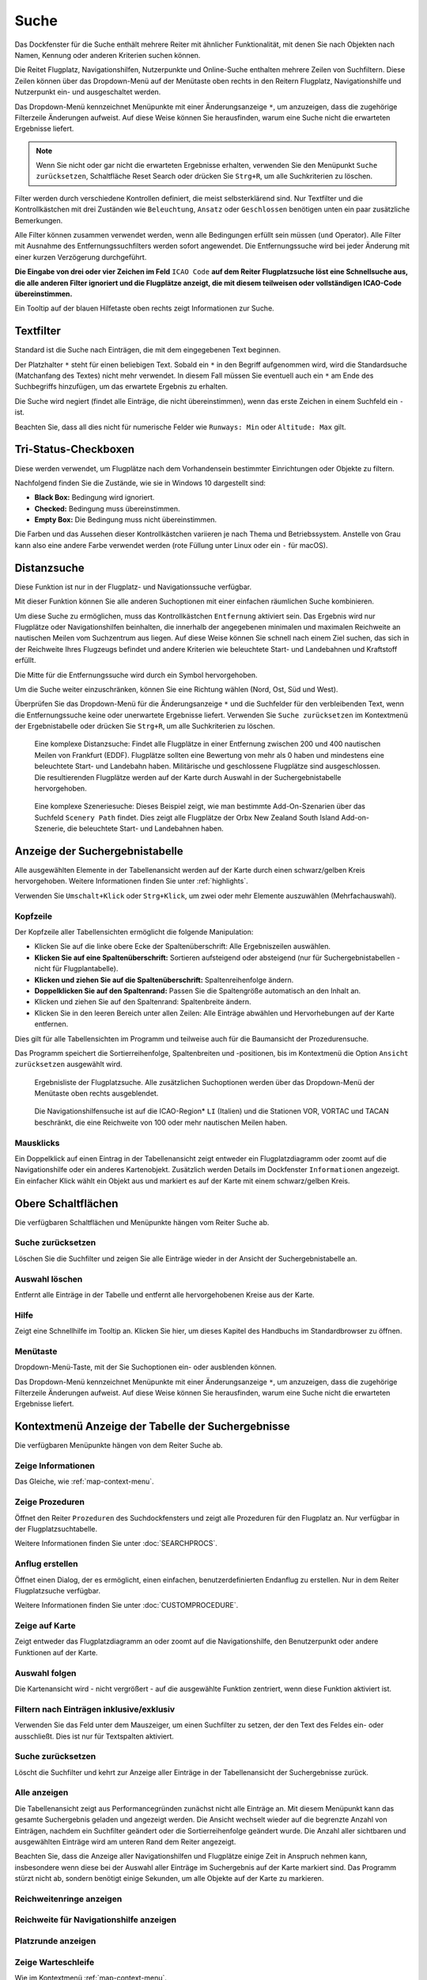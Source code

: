 |Search| Suche
--------------------------

Das Dockfenster für die Suche enthält mehrere Reiter mit
ähnlicher Funktionalität, mit denen Sie nach Objekten nach Namen,
Kennung oder anderen Kriterien suchen können.

Die Reitet Flugplatz, Navigationshilfen, Nutzerpunkte und Online-Suche
enthalten mehrere Zeilen von Suchfiltern. Diese Zeilen können über das
Dropdown-Menü auf der Menütaste |Menu Button| oben rechts in den
Reitern Flugplatz, Navigationshilfe und Nutzerpunkt ein- und ausgeschaltet
werden.

Das Dropdown-Menü kennzeichnet Menüpunkte mit einer Änderungsanzeige
``*``, um anzuzeigen, dass die zugehörige Filterzeile Änderungen
aufweist. Auf diese Weise können Sie herausfinden, warum eine Suche
nicht die erwarteten Ergebnisse liefert.

.. note::

           Wenn Sie nicht oder gar nicht die erwarteten Ergebnisse erhalten,
           verwenden Sie den Menüpunkt ``Suche zurücksetzen``, Schaltfläche Reset
           Search oder drücken Sie ``Strg+R``, um alle Suchkriterien zu löschen.

Filter werden durch verschiedene Kontrollen definiert, die meist
selbsterklärend sind. Nur Textfilter und die Kontrollkästchen mit drei
Zuständen wie ``Beleuchtung``, ``Ansatz`` oder ``Geschlossen`` benötigen
unten ein paar zusätzliche Bemerkungen.

Alle Filter können zusammen verwendet werden, wenn alle Bedingungen
erfüllt sein müssen (``und`` Operator). Alle Filter mit Ausnahme des
Entfernungssuchfilters werden sofort angewendet. Die Entfernungssuche
wird bei jeder Änderung mit einer kurzen Verzögerung durchgeführt.

**Die Eingabe von drei oder vier Zeichen im Feld** ``ICAO Code`` **auf dem
Reiter Flugplatzsuche löst eine Schnellsuche aus, die alle
anderen Filter ignoriert und die Flugplätze anzeigt, die mit diesem
teilweisen oder vollständigen ICAO-Code übereinstimmen.**

Ein Tooltip auf der blauen Hilfetaste oben rechts zeigt Informationen
zur Suche.

.. _text-filters:

Textfilter
~~~~~~~~~~

Standard ist die Suche nach Einträgen, die mit dem eingegebenen Text
beginnen.

Der Platzhalter ``*`` steht für einen beliebigen Text. Sobald ein ``*``
in den Begriff aufgenommen wird, wird die Standardsuche (Matchanfang des
Textes) nicht mehr verwendet. In diesem Fall müssen Sie eventuell auch
ein ``*`` am Ende des Suchbegriffs hinzufügen, um das erwartete Ergebnis
zu erhalten.

Die Suche wird negiert (findet alle Einträge, die nicht übereinstimmen),
wenn das erste Zeichen in einem Suchfeld ein ``-`` ist.

Beachten Sie, dass all dies nicht für numerische Felder wie
``Runways: Min`` oder ``Altitude: Max`` gilt.

.. _Tri-Status-Checkboxen:

Tri-Status-Checkboxen
~~~~~~~~~~~~~~~~~~~~~

Diese werden verwendet, um Flugplätze nach dem Vorhandensein bestimmter
Einrichtungen oder Objekte zu filtern.

Nachfolgend finden Sie die Zustände, wie sie in Windows 10 dargestellt
sind:

-  **Black Box:** Bedingung wird ignoriert.
-  **Checked:** Bedingung muss übereinstimmen.
-  **Empty Box:** Die Bedingung muss nicht übereinstimmen.

Die Farben und das Aussehen dieser Kontrollkästchen variieren je nach
Thema und Betriebssystem. Anstelle von Grau kann also eine andere Farbe
verwendet werden (rote Füllung unter Linux oder ein ``-`` für macOS).

.. _distance-search:

Distanzsuche
~~~~~~~~~~~~

Diese Funktion ist nur in der Flugplatz- und Navigationssuche verfügbar.

Mit dieser Funktion können Sie alle anderen Suchoptionen mit einer
einfachen räumlichen Suche kombinieren.

Um diese Suche zu ermöglichen, muss das Kontrollkästchen ``Entfernung``
aktiviert sein. Das Ergebnis wird nur Flugplätze oder Navigationshilfen beinhalten,
die innerhalb der angegebenen minimalen und maximalen Reichweite an
nautischen Meilen vom Suchzentrum aus liegen. Auf diese Weise können Sie schnell
nach einem Ziel suchen, das sich in der Reichweite Ihres Flugzeugs
befindet und andere Kriterien wie beleuchtete Start- und Landebahnen und
Kraftstoff erfüllt.

Die Mitte für die Entfernungssuche wird durch ein Symbol |Distance
Search Symbol| hervorgehoben.

Um die Suche weiter einzuschränken, können Sie eine Richtung wählen
(Nord, Ost, Süd und West).

Überprüfen Sie das Dropdown-Menü für die Änderungsanzeige ``*`` und die
Suchfelder für den verbleibenden Text, wenn die Entfernungssuche keine
oder unerwartete Ergebnisse liefert. Verwenden Sie
``Suche zurücksetzen`` im Kontextmenü der Ergebnistabelle oder drücken
Sie ``Strg+R``, um alle Suchkriterien zu löschen.

.. figure:: ../images/complexsearch.jpg

        Eine komplexe Distanzsuche: Findet alle Flugplätze in
        einer Entfernung zwischen 200 und 400 nautischen Meilen von Frankfurt (EDDF).
        Flugplätze sollten eine Bewertung von mehr als 0 haben und mindestens
        eine beleuchtete Start- und Landebahn haben. Militärische und
        geschlossene Flugplätze sind ausgeschlossen. Die resultierenden Flugplätze
        werden auf der Karte durch Auswahl in der Suchergebnistabelle
        hervorgehoben.

.. figure:: ../images/complexsearch2.jpg

        Eine komplexe Szeneriesuche: Dieses Beispiel zeigt, wie
        man bestimmte Add-On-Szenarien über das Suchfeld ``Scenery Path``
        findet. Dies zeigt alle Flugplätze der Orbx New Zealand South Island
        Add-on-Szenerie, die beleuchtete Start- und Landebahnen haben.

.. _search-result-table-view:

Anzeige der Suchergebnistabelle
~~~~~~~~~~~~~~~~~~~~~~~~~~~~~~~

Alle ausgewählten Elemente in der Tabellenansicht werden auf der Karte
durch einen schwarz/gelben Kreis hervorgehoben. Weitere Informationen
finden Sie unter :ref:`highlights`.

Verwenden Sie ``Umschalt+Klick`` oder ``Strg+Klick``, um zwei oder mehr
Elemente auszuwählen (Mehrfachauswahl).

.. _table-view:

Kopfzeile
^^^^^^^^^

Der Kopfzeile aller Tabellensichten ermöglicht die folgende
Manipulation:

-  Klicken Sie auf die linke obere Ecke der Spaltenüberschrift:
   Alle Ergebniszeilen auswählen.
-  **Klicken Sie auf eine Spaltenüberschrift:** Sortieren aufsteigend
   oder absteigend (nur für Suchergebnistabellen - nicht für
   Flugplantabelle).
-  **Klicken und ziehen Sie auf die Spaltenüberschrift:**
   Spaltenreihenfolge ändern.
-  **Doppelklicken Sie auf den Spaltenrand:** Passen Sie die
   Spaltengröße automatisch an den Inhalt an.
-  Klicken und ziehen Sie auf den Spaltenrand: Spaltenbreite
   ändern.
-  Klicken Sie in den leeren Bereich unter allen Zeilen: Alle
   Einträge abwählen und Hervorhebungen auf der Karte entfernen.

Dies gilt für alle Tabellensichten im Programm und teilweise auch für
die Baumansicht der Prozedurensuche.

Das Programm speichert die Sortierreihenfolge, Spaltenbreiten und
-positionen, bis im Kontextmenü die Option ``Ansicht zurücksetzen``
ausgewählt wird.

.. figure:: ../images/airportsearchtable.jpg

      Ergebnisliste der Flugplatzsuche. Alle zusätzlichen
      Suchoptionen werden über das Dropdown-Menü der Menütaste oben rechts
      ausgeblendet.

.. figure:: ../images/navaidsearchtable.jpg

        Die Navigationshilfensuche ist auf die ICAO-Region* ``LI``
        (Italien) und die Stationen VOR, VORTAC und TACAN beschränkt, die eine
        Reichweite von 100 oder mehr nautischen Meilen haben.

.. _mouse-clicks-0:

Mausklicks
^^^^^^^^^^

Ein Doppelklick auf einen Eintrag in der Tabellenansicht zeigt entweder
ein Flugplatzdiagramm oder zoomt auf die Navigationshilfe oder ein anderes
Kartenobjekt. Zusätzlich werden Details im Dockfenster ``Informationen``
angezeigt. Ein einfacher Klick wählt ein Objekt aus und markiert es auf
der Karte mit einem schwarz/gelben Kreis.

.. _top-buttons:

Obere Schaltflächen
~~~~~~~~~~~~~~~~~~~

Die verfügbaren Schaltflächen und Menüpunkte hängen vom Reiter Suche ab.

.. _reset-search-button:

|Reset Search| Suche zurücksetzen
^^^^^^^^^^^^^^^^^^^^^^^^^^^^^^^^^

Löschen Sie die Suchfilter und zeigen Sie alle Einträge wieder in der
Ansicht der Suchergebnistabelle an.

.. _clear-selection-button:

|Clear Selection| Auswahl löschen
^^^^^^^^^^^^^^^^^^^^^^^^^^^^^^^^^

Entfernt alle Einträge in der Tabelle und entfernt alle hervorgehobenen
Kreise aus der Karte.

.. _search-help:

|Help| Hilfe
^^^^^^^^^^^^

Zeigt eine Schnellhilfe im Tooltip an. Klicken Sie hier, um dieses
Kapitel des Handbuchs im Standardbrowser zu öffnen.

.. _menu:

|Menu Button| Menütaste
^^^^^^^^^^^^^^^^^^^^^^^

Dropdown-Menü-Taste, mit der Sie Suchoptionen ein- oder ausblenden
können.

Das Dropdown-Menü kennzeichnet Menüpunkte mit einer Änderungsanzeige
``*``, um anzuzeigen, dass die zugehörige Filterzeile Änderungen
aufweist. Auf diese Weise können Sie herausfinden, warum eine Suche
nicht die erwarteten Ergebnisse liefert.

.. _search-result-table-view-context-menu:

Kontextmenü Anzeige der Tabelle der Suchergebnisse
~~~~~~~~~~~~~~~~~~~~~~~~~~~~~~~~~~~~~~~~~~~~~~~~~~

Die verfügbaren Menüpunkte hängen von dem Reiter Suche ab.

.. _show-information-0:

|Show Information| Zeige Informationen
^^^^^^^^^^^^^^^^^^^^^^^^^^^^^^^^^^^^^^

Das Gleiche, wie :ref:`map-context-menu`.

.. _show-procedures:

|Show Procedures| Zeige Prozeduren
^^^^^^^^^^^^^^^^^^^^^^^^^^^^^^^^^^

Öffnet den Reiter ``Prozeduren`` des Suchdockfensters und zeigt
alle Prozeduren für den Flugplatz an. Nur verfügbar in der
Flugplatzsuchtabelle.

Weitere Informationen finden Sie unter :doc:`SEARCHPROCS`.

.. _show-approach-custom:

|Create Approach| Anflug erstellen
^^^^^^^^^^^^^^^^^^^^^^^^^^^^^^^^^^

Öffnet einen Dialog, der es ermöglicht, einen einfachen,
benutzerdefinierten Endanflug zu erstellen. Nur in dem Reiter
Flugplatzsuche verfügbar.

Weitere Informationen finden Sie unter :doc:`CUSTOMPROCEDURE`.

.. _show-on-map:

|Show on Map| Zeige auf Karte
^^^^^^^^^^^^^^^^^^^^^^^^^^^^^

Zeigt entweder das Flugplatzdiagramm an oder zoomt auf die Navigationshilfe, den
Benutzerpunkt oder andere Funktionen auf der Karte.

.. _follow-selection:

Auswahl folgen
^^^^^^^^^^^^^^

Die Kartenansicht wird - nicht vergrößert - auf die ausgewählte Funktion
zentriert, wenn diese Funktion aktiviert ist.

.. _filter-by-entries-including-excluding:

|Filter by Entries including| |Filter by Entries excluding| Filtern nach Einträgen inklusive/exklusiv
^^^^^^^^^^^^^^^^^^^^^^^^^^^^^^^^^^^^^^^^^^^^^^^^^^^^^^^^^^^^^^^^^^^^^^^^^^^^^^^^^^^^^^^^^^^^^^^^^^^^^^

Verwenden Sie das Feld unter dem Mauszeiger, um einen Suchfilter zu setzen,
der den Text des Feldes ein- oder ausschließt. Dies ist nur für
Textspalten aktiviert.

.. _reset-search:

|Reset Search| Suche zurücksetzen
^^^^^^^^^^^^^^^^^^^^^^^^^^^^^^^^^

Löscht die Suchfilter und kehrt zur Anzeige aller Einträge in der
Tabellenansicht der Suchergebnisse zurück.

.. _show-all:

|Show All| Alle anzeigen
^^^^^^^^^^^^^^^^^^^^^^^^

Die Tabellenansicht zeigt aus Performancegründen zunächst nicht alle
Einträge an. Mit diesem Menüpunkt kann das gesamte Suchergebnis geladen
und angezeigt werden. Die Ansicht wechselt wieder auf die begrenzte
Anzahl von Einträgen, nachdem ein Suchfilter geändert oder die
Sortierreihenfolge geändert wurde. Die Anzahl aller sichtbaren und
ausgewählten Einträge wird am unteren Rand dem Reiter angezeigt.

Beachten Sie, dass die Anzeige aller Navigationshilfen und Flugplätze einige Zeit
in Anspruch nehmen kann, insbesondere wenn diese bei der Auswahl aller
Einträge im Suchergebnis auf der Karte markiert sind. Das Programm
stürzt nicht ab, sondern benötigt einige Sekunden, um alle Objekte auf
der Karte zu markieren.

.. _show-range-rings-0:

|Show Range Rings| Reichweitenringe anzeigen
^^^^^^^^^^^^^^^^^^^^^^^^^^^^^^^^^^^^^^^^^^^^

.. _show-navaid-range-0:

|Show Navaid range| Reichweite für Navigationshilfe anzeigen
^^^^^^^^^^^^^^^^^^^^^^^^^^^^^^^^^^^^^^^^^^^^^^^^^^^^^^^^^^^^

.. _show-traffic-pattern:

|Display Airport Traffic Pattern| Platzrunde anzeigen
^^^^^^^^^^^^^^^^^^^^^^^^^^^^^^^^^^^^^^^^^^^^^^^^^^^^^^^^^^^^^^^^^^^^^

.. _show-holdings:

|Display Holdings| Zeige Warteschleife
^^^^^^^^^^^^^^^^^^^^^^^^^^^^^^^^^^^^^^^^^^^^^^

Wie im Kontextmenü :ref:`map-context-menu`.

Beachten Sie, dass der Menüpunkt deaktiviert ist, wenn die jeweilige
Benutzerfunktion auf der Karte ausgeblendet ist (Menü ``Ansicht`` ->
``Nutzerobjekte``). Der Menüpunkt wird in diesem Fall mit dem Text
``auf der Karte versteckt`` versehen.

.. _set-as-flight-plan-departure-0:

|Set as Flight Plan Departure| Als Startflugplatz setzen
^^^^^^^^^^^^^^^^^^^^^^^^^^^^^^^^^^^^^^^^^^^^^^^^^^^^^^^^

.. _set-as-flight-plan-destination-0:

|Set as Flight Plan Destination| Als Zielflugplatz setzen
^^^^^^^^^^^^^^^^^^^^^^^^^^^^^^^^^^^^^^^^^^^^^^^^^^^^^^^^^

.. _set-as-flight-plan-alt-0:

|Set as Flight Plan Alternate| Als Ausweichflugplatz festlegen
^^^^^^^^^^^^^^^^^^^^^^^^^^^^^^^^^^^^^^^^^^^^^^^^^^^^^^^^^^^^^^^^^^

.. _add-position-to-flight-plan-0:

|Add Position to Flight Plan| Position zum Flugplan hinzufügen
^^^^^^^^^^^^^^^^^^^^^^^^^^^^^^^^^^^^^^^^^^^^^^^^^^^^^^^^^^^^^^

.. _append-position-to-flight-plan-0:

|Append Position to Flight Plan| Position an den Flugplan anhängen
^^^^^^^^^^^^^^^^^^^^^^^^^^^^^^^^^^^^^^^^^^^^^^^^^^^^^^^^^^^^^^^^^^

Das Gleiche, wie :ref:`map-context-menu`.

.. _copy:

|Copy| Kopieren
^^^^^^^^^^^^^^^

Kopiert die ausgewählten Einträge im CSV-Format in die Zwischenablage.
Dadurch werden Änderungen in der Tabellenansicht wie Spaltenreihenfolge
und Sortierreihenfolge berücksichtigt. Das CSV beinhaltet eine
Kopfzeile.

.. _select-all:

Alle auswählen
^^^^^^^^^^^^^^

Alle sichtbaren Einträge markieren. Um alle verfügbaren Einträge
auszuwählen, muss zuerst die Funktion ``Alle anzeigen`` verwendet
werden.

.. _clear-selection:

|Clear Selection| Auswahl löschen
^^^^^^^^^^^^^^^^^^^^^^^^^^^^^^^^^

Entfernt alle Einträge in der Tabelle und entfernt alle hervorgehobenen
Kreise aus der Karte.

.. _reset-view:

|Reset View| Ansicht zurücksetzen
^^^^^^^^^^^^^^^^^^^^^^^^^^^^^^^^^

Setzt die Sortierreihenfolge, Spaltenreihenfolge und Spaltenbreiten auf
den Standard zurück.

.. _set-center-for-distance-search-0:

|Set Center for Distance Search| Center für die Entfernungssuche einstellen
^^^^^^^^^^^^^^^^^^^^^^^^^^^^^^^^^^^^^^^^^^^^^^^^^^^^^^^^^^^^^^^^^^^^^^^^^^^

Das Gleiche, wie :ref:`map-context-menu`.

.. |Search| image:: ../images/icon_searchdock.png
.. |Menu Button| image:: ../images/icon_menubutton.png
.. |Distance Search Symbol| image:: ../images/icon_distancemark.png
.. |Reset Search| image:: ../images/icon_clear.png
.. |Clear Selection| image:: ../images/icon_clearselection.png
.. |Help| image:: ../images/icon_help.png
.. |Show Information| image:: ../images/icon_globals.png
.. |Show Procedures| image:: ../images/icon_approach.png
.. |Create Approach| image:: ../images/icon_approachcustom.png
.. |Show on Map| image:: ../images/icon_showonmap.png
.. |Filter by Entries including| image:: ../images/icon_filter-add.png
.. |Filter by Entries excluding| image:: ../images/icon_filter-remove.png
.. |Show All| image:: ../images/icon_load-all.png
.. |Show Range Rings| image:: ../images/icon_rangerings.png
.. |Show Navaid range| image:: ../images/icon_navrange.png
.. |Display Airport Traffic Pattern| image:: ../images/icon_trafficpattern.png
.. |Display Holdings| image:: ../images/icon_hold.png
.. |Set as Flight Plan Departure| image:: ../images/icon_airportroutedest.png
.. |Set as Flight Plan Destination| image:: ../images/icon_airportroutestart.png
.. |Set as Flight Plan Alternate| image:: ../images/icon_airportroutealt.png
.. |Add Position to Flight Plan| image:: ../images/icon_routeadd.png
.. |Append Position to Flight Plan| image:: ../images/icon_routeadd.png
.. |Copy| image:: ../images/icon_copy.png
.. |Reset View| image:: ../images/icon_cleartable.png
.. |Set Center for Distance Search| image:: ../images/icon_mark.png

